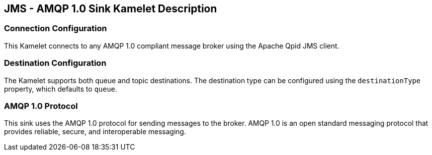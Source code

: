 == JMS - AMQP 1.0 Sink Kamelet Description

=== Connection Configuration

This Kamelet connects to any AMQP 1.0 compliant message broker using the Apache Qpid JMS client.

=== Destination Configuration

The Kamelet supports both queue and topic destinations. The destination type can be configured using the `destinationType` property, which defaults to `queue`.

=== AMQP 1.0 Protocol

This sink uses the AMQP 1.0 protocol for sending messages to the broker. AMQP 1.0 is an open standard messaging protocol that provides reliable, secure, and interoperable messaging.